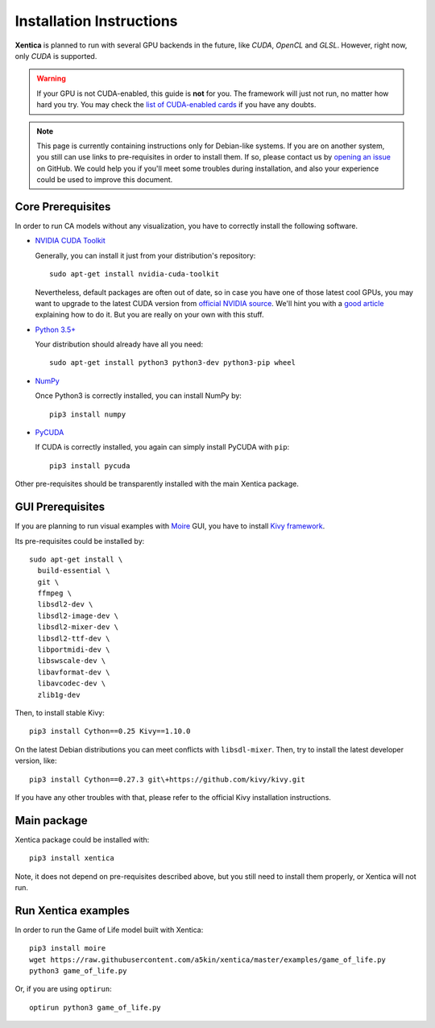 Installation Instructions
=========================

**Xentica** is planned to run with several GPU backends in the future,
like *CUDA*, *OpenCL* and *GLSL*. However, right now, only *CUDA* is
supported.

.. warning::
   If your GPU is not CUDA-enabled, this guide is **not** for
   you. The framework will just not run, no matter how hard you try.
   You may check the `list of CUDA-enabled cards`_ if you have any
   doubts.

.. note::
   This page is currently containing instructions only for Debian-like
   systems. If you are on another system, you still can use links to
   pre-requisites in order to install them. If so, please contact us
   by `opening an issue`_ on GitHub. We could help you if you'll meet
   some troubles during installation, and also your experience could
   be used to improve this document.

Core Prerequisites
------------------

In order to run CA models without any visualization, you have to
correctly install the following software.

- `NVIDIA CUDA Toolkit`_
  
  Generally, you can install it just from your distribution's repository::
    
    sudo apt-get install nvidia-cuda-toolkit

  Nevertheless, default packages are often out of date, so in case you
  have one of those latest cool GPUs, you may want to upgrade to the
  latest CUDA version from `official NVIDIA source`_. We'll hint you
  with a `good article`_ explaining how to do it. But you are really
  on your own with this stuff.

- `Python 3.5+`_
  
  Your distribution should already have all you need::

    sudo apt-get install python3 python3-dev python3-pip wheel

- `NumPy`_
  
  Once Python3 is correctly installed, you can install NumPy by::


    pip3 install numpy
- `PyCUDA`_
  
  If CUDA is correctly installed, you again can simply install PyCUDA
  with ``pip``::

    pip3 install pycuda

Other pre-requisites should be transparently installed with the main
Xentica package.

GUI Prerequisites
-----------------

If you are planning to run visual examples with `Moire`_ GUI, you have
to install `Kivy framework`_.

Its pre-requisites could be installed by::

  sudo apt-get install \
    build-essential \
    git \
    ffmpeg \
    libsdl2-dev \
    libsdl2-image-dev \
    libsdl2-mixer-dev \
    libsdl2-ttf-dev \
    libportmidi-dev \
    libswscale-dev \
    libavformat-dev \
    libavcodec-dev \
    zlib1g-dev

Then, to install stable Kivy::

  pip3 install Cython==0.25 Kivy==1.10.0

On the latest Debian distributions you can meet conflicts with
``libsdl-mixer``. Then, try to install the latest developer version,
like::

  pip3 install Cython==0.27.3 git\+https://github.com/kivy/kivy.git

If you have any other troubles with that, please refer to the official
Kivy installation instructions.

Main package
------------

Xentica package could be installed with::

  pip3 install xentica

Note, it does not depend on pre-requisites described above, but you
still need to install them properly, or Xentica will not run.

Run Xentica examples
--------------------

In order to run the Game of Life model built with Xentica::

  pip3 install moire
  wget https://raw.githubusercontent.com/a5kin/xentica/master/examples/game_of_life.py
  python3 game_of_life.py

Or, if you are using ``optirun``::

  optirun python3 game_of_life.py

.. _list of CUDA-enabled cards: https://developer.nvidia.com/cuda-gpus
.. _NVIDIA CUDA Toolkit: http://docs.nvidia.com/cuda/index.html
.. _Python 3.5+: https://www.python.org/downloads/
.. _NumPy: https://docs.scipy.org/doc/
.. _PyCUDA: https://wiki.tiker.net/PyCuda/Installation
.. _cached-property: https://pypi.python.org/pypi/cached-property
.. _Kivy framework: https://kivy.org/docs/installation/installation.html
.. _Moire: https://github.com/a5kin/moire
.. _Xentica: https://github.com/a5kin/xentica
.. _opening an issue: https://github.com/a5kin/xentica/issues/new
.. _good article: http://www.pradeepadiga.me/blog/2017/03/22/installing-cuda-toolkit-8-0-on-ubuntu-16-04/
.. _official NVIDIA source: https://developer.nvidia.com/cuda-downloads
